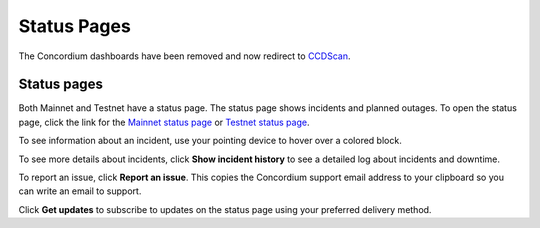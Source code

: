 .. _dashboards:

============
Status Pages
============

The Concordium dashboards have been removed and now redirect to `CCDScan <https://ccdscan.io/>`__.

Status pages
============

Both Mainnet and Testnet have a status page. The status page shows incidents and planned outages. To open the status page, click the link for the `Mainnet status page <https://status.mainnet.concordium.software/>`_ or `Testnet status page <https://status.testnet.concordium.software/>`_.

.. image:: ../images/dashboards/db-status-page.png

To see information about an incident, use your pointing device to hover over a colored block.

.. image:: ../images/dashboards/db-status-page-incident-details.png

To see more details about incidents, click **Show incident history** to see a detailed log about incidents and downtime.

.. image:: ../images/dashboards/db-status-page-incident-history.png

To report an issue, click **Report an issue**. This copies the Concordium support email address to your clipboard so you can write an email to support.

Click **Get updates** to subscribe to updates on the status page using your preferred delivery method.
